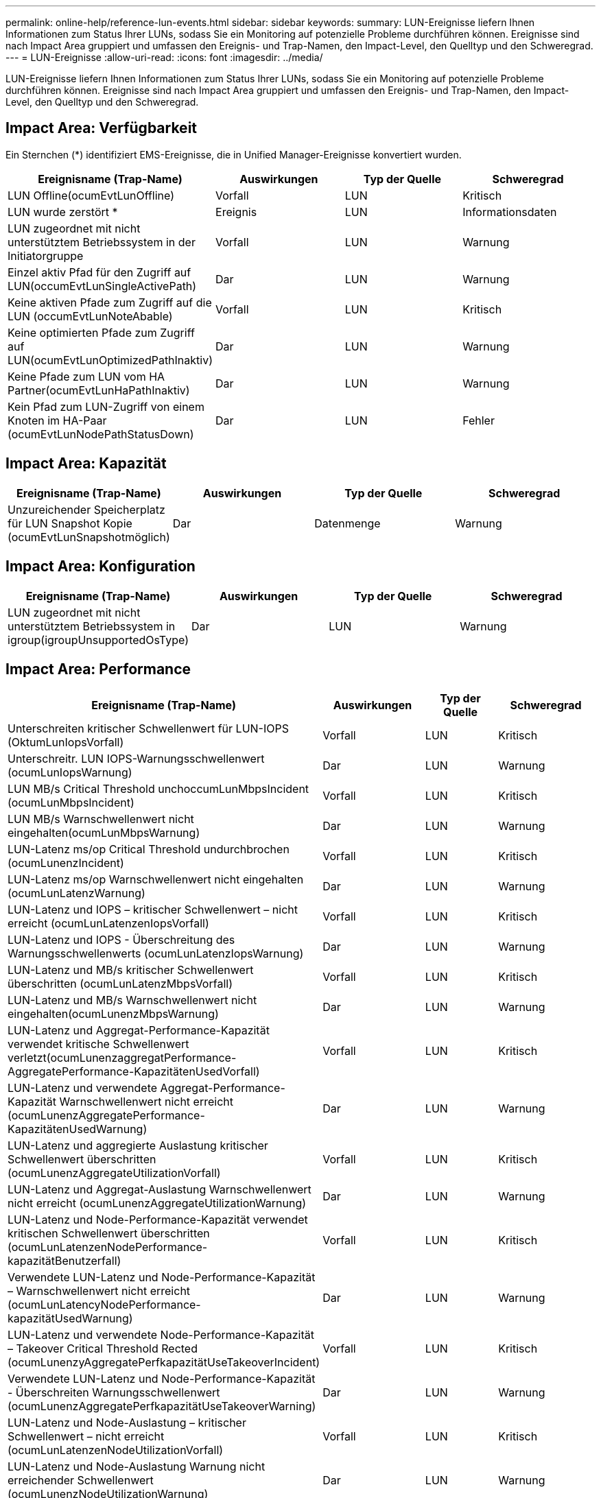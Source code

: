 ---
permalink: online-help/reference-lun-events.html 
sidebar: sidebar 
keywords:  
summary: LUN-Ereignisse liefern Ihnen Informationen zum Status Ihrer LUNs, sodass Sie ein Monitoring auf potenzielle Probleme durchführen können. Ereignisse sind nach Impact Area gruppiert und umfassen den Ereignis- und Trap-Namen, den Impact-Level, den Quelltyp und den Schweregrad. 
---
= LUN-Ereignisse
:allow-uri-read: 
:icons: font
:imagesdir: ../media/


[role="lead"]
LUN-Ereignisse liefern Ihnen Informationen zum Status Ihrer LUNs, sodass Sie ein Monitoring auf potenzielle Probleme durchführen können. Ereignisse sind nach Impact Area gruppiert und umfassen den Ereignis- und Trap-Namen, den Impact-Level, den Quelltyp und den Schweregrad.



== Impact Area: Verfügbarkeit

Ein Sternchen (*) identifiziert EMS-Ereignisse, die in Unified Manager-Ereignisse konvertiert wurden.

[cols="1a,1a,1a,1a"]
|===
| Ereignisname (Trap-Name) | Auswirkungen | Typ der Quelle | Schweregrad 


 a| 
LUN Offline(ocumEvtLunOffline)
 a| 
Vorfall
 a| 
LUN
 a| 
Kritisch



 a| 
LUN wurde zerstört *
 a| 
Ereignis
 a| 
LUN
 a| 
Informationsdaten



 a| 
LUN zugeordnet mit nicht unterstütztem Betriebssystem in der Initiatorgruppe
 a| 
Vorfall
 a| 
LUN
 a| 
Warnung



 a| 
Einzel aktiv Pfad für den Zugriff auf LUN(occumEvtLunSingleActivePath)
 a| 
Dar
 a| 
LUN
 a| 
Warnung



 a| 
Keine aktiven Pfade zum Zugriff auf die LUN (occumEvtLunNoteAbable)
 a| 
Vorfall
 a| 
LUN
 a| 
Kritisch



 a| 
Keine optimierten Pfade zum Zugriff auf LUN(ocumEvtLunOptimizedPathInaktiv)
 a| 
Dar
 a| 
LUN
 a| 
Warnung



 a| 
Keine Pfade zum LUN vom HA Partner(ocumEvtLunHaPathInaktiv)
 a| 
Dar
 a| 
LUN
 a| 
Warnung



 a| 
Kein Pfad zum LUN-Zugriff von einem Knoten im HA-Paar (ocumEvtLunNodePathStatusDown)
 a| 
Dar
 a| 
LUN
 a| 
Fehler

|===


== Impact Area: Kapazität

[cols="1a,1a,1a,1a"]
|===
| Ereignisname (Trap-Name) | Auswirkungen | Typ der Quelle | Schweregrad 


 a| 
Unzureichender Speicherplatz für LUN Snapshot Kopie (ocumEvtLunSnapshotmöglich)
 a| 
Dar
 a| 
Datenmenge
 a| 
Warnung

|===


== Impact Area: Konfiguration

[cols="1a,1a,1a,1a"]
|===
| Ereignisname (Trap-Name) | Auswirkungen | Typ der Quelle | Schweregrad 


 a| 
LUN zugeordnet mit nicht unterstütztem Betriebssystem in igroup(igroupUnsupportedOsType)
 a| 
Dar
 a| 
LUN
 a| 
Warnung

|===


== Impact Area: Performance

[cols="1a,1a,1a,1a"]
|===
| Ereignisname (Trap-Name) | Auswirkungen | Typ der Quelle | Schweregrad 


 a| 
Unterschreiten kritischer Schwellenwert für LUN-IOPS (OktumLunIopsVorfall)
 a| 
Vorfall
 a| 
LUN
 a| 
Kritisch



 a| 
Unterschreitr. LUN IOPS-Warnungsschwellenwert (ocumLunIopsWarnung)
 a| 
Dar
 a| 
LUN
 a| 
Warnung



 a| 
LUN MB/s Critical Threshold unchoccumLunMbpsIncident (ocumLunMbpsIncident)
 a| 
Vorfall
 a| 
LUN
 a| 
Kritisch



 a| 
LUN MB/s Warnschwellenwert nicht eingehalten(ocumLunMbpsWarnung)
 a| 
Dar
 a| 
LUN
 a| 
Warnung



 a| 
LUN-Latenz ms/op Critical Threshold undurchbrochen (ocumLunenzIncident)
 a| 
Vorfall
 a| 
LUN
 a| 
Kritisch



 a| 
LUN-Latenz ms/op Warnschwellenwert nicht eingehalten (ocumLunLatenzWarnung)
 a| 
Dar
 a| 
LUN
 a| 
Warnung



 a| 
LUN-Latenz und IOPS – kritischer Schwellenwert – nicht erreicht (ocumLunLatenzenIopsVorfall)
 a| 
Vorfall
 a| 
LUN
 a| 
Kritisch



 a| 
LUN-Latenz und IOPS - Überschreitung des Warnungsschwellenwerts (ocumLunLatenzIopsWarnung)
 a| 
Dar
 a| 
LUN
 a| 
Warnung



 a| 
LUN-Latenz und MB/s kritischer Schwellenwert überschritten (ocumLunLatenzMbpsVorfall)
 a| 
Vorfall
 a| 
LUN
 a| 
Kritisch



 a| 
LUN-Latenz und MB/s Warnschwellenwert nicht eingehalten(ocumLunenzMbpsWarnung)
 a| 
Dar
 a| 
LUN
 a| 
Warnung



 a| 
LUN-Latenz und Aggregat-Performance-Kapazität verwendet kritische Schwellenwert verletzt(ocumLunenzaggregatPerformance-AggregatePerformance-KapazitätenUsedVorfall)
 a| 
Vorfall
 a| 
LUN
 a| 
Kritisch



 a| 
LUN-Latenz und verwendete Aggregat-Performance-Kapazität Warnschwellenwert nicht erreicht (ocumLunenzAggregatePerformance-KapazitätenUsedWarnung)
 a| 
Dar
 a| 
LUN
 a| 
Warnung



 a| 
LUN-Latenz und aggregierte Auslastung kritischer Schwellenwert überschritten (ocumLunenzAggregateUtilizationVorfall)
 a| 
Vorfall
 a| 
LUN
 a| 
Kritisch



 a| 
LUN-Latenz und Aggregat-Auslastung Warnschwellenwert nicht erreicht (ocumLunenzAggregateUtilizationWarnung)
 a| 
Dar
 a| 
LUN
 a| 
Warnung



 a| 
LUN-Latenz und Node-Performance-Kapazität verwendet kritischen Schwellenwert überschritten (ocumLunLatenzenNodePerformance-kapazitätBenutzerfall)
 a| 
Vorfall
 a| 
LUN
 a| 
Kritisch



 a| 
Verwendete LUN-Latenz und Node-Performance-Kapazität – Warnschwellenwert nicht erreicht (ocumLunLatencyNodePerformance-kapazitätUsedWarnung)
 a| 
Dar
 a| 
LUN
 a| 
Warnung



 a| 
LUN-Latenz und verwendete Node-Performance-Kapazität – Takeover Critical Threshold Rected (ocumLunenzyAggregatePerfkapazitätUseTakeoverIncident)
 a| 
Vorfall
 a| 
LUN
 a| 
Kritisch



 a| 
Verwendete LUN-Latenz und Node-Performance-Kapazität - Überschreiten Warnungsschwellenwert (ocumLunenzAggregatePerfkapazitätUseTakeoverWarning)
 a| 
Dar
 a| 
LUN
 a| 
Warnung



 a| 
LUN-Latenz und Node-Auslastung – kritischer Schwellenwert – nicht erreicht (ocumLunLatenzenNodeUtilizationVorfall)
 a| 
Vorfall
 a| 
LUN
 a| 
Kritisch



 a| 
LUN-Latenz und Node-Auslastung Warnung nicht erreichender Schwellenwert (ocumLunenzNodeUtilizationWarnung)
 a| 
Dar
 a| 
LUN
 a| 
Warnung



 a| 
QoS LUN Max. IOPS Warnschwellenwert nicht erreicht (ocumQosLunMaxIopsWarnung)
 a| 
Dar
 a| 
LUN
 a| 
Warnung



 a| 
QoS LUN Max. MB/s Warnschwellenwert verletzt(ocumQosLunMaxMbpsWarnung)
 a| 
Dar
 a| 
LUN
 a| 
Warnung



 a| 
Workload-LUN-Latenzschwellenwert, der gemäß Definition in der Performance-Service-Level-Richtlinie nicht eingehalten wird
 a| 
Dar
 a| 
LUN
 a| 
Warnung

|===